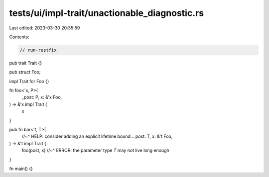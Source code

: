 tests/ui/impl-trait/unactionable_diagnostic.rs
==============================================

Last edited: 2023-03-30 20:35:59

Contents:

.. code-block:: rs

    // run-rustfix

pub trait Trait {}

pub struct Foo;

impl Trait for Foo {}

fn foo<'x, P>(
    _post: P,
    x: &'x Foo,
) -> &'x impl Trait {
    x
}

pub fn bar<'t, T>(
    //~^ HELP: consider adding an explicit lifetime bound...
    post: T,
    x: &'t Foo,
) -> &'t impl Trait {
    foo(post, x)
    //~^ ERROR: the parameter type `T` may not live long enough
}

fn main() {}


